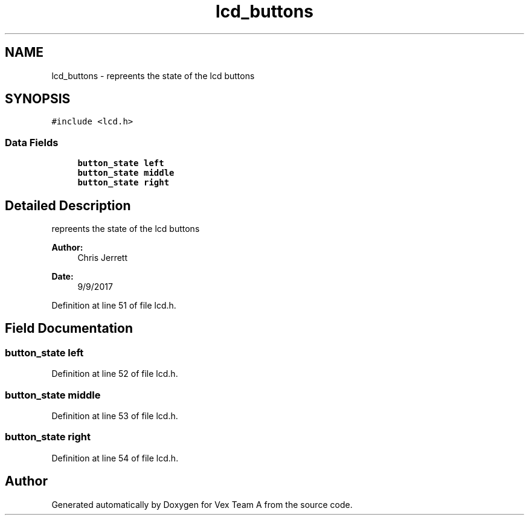 .TH "lcd_buttons" 3 "Sat Sep 9 2017" "Vex Team A" \" -*- nroff -*-
.ad l
.nh
.SH NAME
lcd_buttons \- repreents the state of the lcd buttons  

.SH SYNOPSIS
.br
.PP
.PP
\fC#include <lcd\&.h>\fP
.SS "Data Fields"

.in +1c
.ti -1c
.RI "\fBbutton_state\fP \fBleft\fP"
.br
.ti -1c
.RI "\fBbutton_state\fP \fBmiddle\fP"
.br
.ti -1c
.RI "\fBbutton_state\fP \fBright\fP"
.br
.in -1c
.SH "Detailed Description"
.PP 
repreents the state of the lcd buttons 


.PP
\fBAuthor:\fP
.RS 4
Chris Jerrett 
.RE
.PP
\fBDate:\fP
.RS 4
9/9/2017 
.RE
.PP

.PP
Definition at line 51 of file lcd\&.h\&.
.SH "Field Documentation"
.PP 
.SS "\fBbutton_state\fP left"

.PP
Definition at line 52 of file lcd\&.h\&.
.SS "\fBbutton_state\fP middle"

.PP
Definition at line 53 of file lcd\&.h\&.
.SS "\fBbutton_state\fP right"

.PP
Definition at line 54 of file lcd\&.h\&.

.SH "Author"
.PP 
Generated automatically by Doxygen for Vex Team A from the source code\&.
